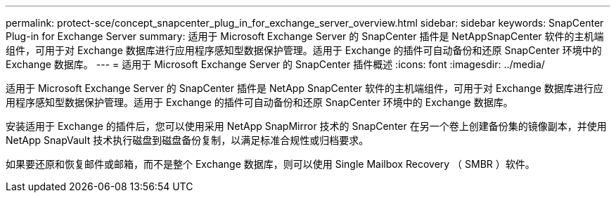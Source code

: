 ---
permalink: protect-sce/concept_snapcenter_plug_in_for_exchange_server_overview.html 
sidebar: sidebar 
keywords: SnapCenter Plug-in for Exchange Server 
summary: 适用于 Microsoft Exchange Server 的 SnapCenter 插件是 NetAppSnapCenter 软件的主机端组件，可用于对 Exchange 数据库进行应用程序感知型数据保护管理。适用于 Exchange 的插件可自动备份和还原 SnapCenter 环境中的 Exchange 数据库。 
---
= 适用于 Microsoft Exchange Server 的 SnapCenter 插件概述
:icons: font
:imagesdir: ../media/


[role="lead"]
适用于 Microsoft Exchange Server 的 SnapCenter 插件是 NetApp SnapCenter 软件的主机端组件，可用于对 Exchange 数据库进行应用程序感知型数据保护管理。适用于 Exchange 的插件可自动备份和还原 SnapCenter 环境中的 Exchange 数据库。

安装适用于 Exchange 的插件后，您可以使用采用 NetApp SnapMirror 技术的 SnapCenter 在另一个卷上创建备份集的镜像副本，并使用 NetApp SnapVault 技术执行磁盘到磁盘备份复制，以满足标准合规性或归档要求。

如果要还原和恢复邮件或邮箱，而不是整个 Exchange 数据库，则可以使用 Single Mailbox Recovery （ SMBR ）软件。
